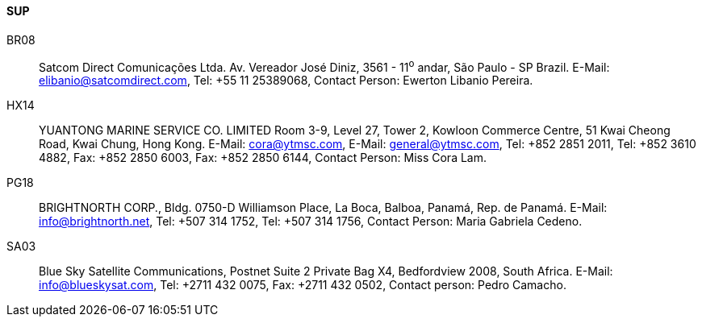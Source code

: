 ==== SUP

BR08::
Satcom Direct Comunicações Ltda. Av. Vereador José Diniz, 3561 - 11^o^ andar,
São Paulo - SP Brazil.
E-Mail: mailto:elibanio@satcomdirect.com[elibanio@satcomdirect.com], Tel: +55 11 25389068,
Contact Person: Ewerton Libanio Pereira.

HX14::
YUANTONG MARINE SERVICE CO. LIMITED Room 3-9, Level 27, Tower 2,
Kowloon Commerce Centre, 51 Kwai Cheong Road, Kwai Chung, Hong Kong.
E-Mail: mailto:cora@ytmsc.com[cora@ytmsc.com], E-Mail: mailto:general@ytmsc.com[general@ytmsc.com],
Tel: +852 2851 2011,
Tel: +852 3610 4882,
Fax: +852 2850 6003,
Fax: +852 2850 6144,
Contact Person: Miss Cora Lam.

PG18::
BRIGHTNORTH CORP., Bldg. 0750-D Williamson Place, La Boca, Balboa,
Panamá, Rep. de Panamá.
E-Mail: mailto:info@brightnorth.net[info@brightnorth.net],
Tel: +507 314 1752,
Tel: +507 314 1756,
Contact Person: Maria Gabriela Cedeno.

SA03::
Blue Sky Satellite Communications, Postnet Suite 2 Private Bag X4,
Bedfordview 2008, South Africa.
E-Mail: mailto:info@blueskysat.com[info@blueskysat.com],
Tel: +2711 432 0075,
Fax: +2711 432 0502,
Contact person: Pedro Camacho.
